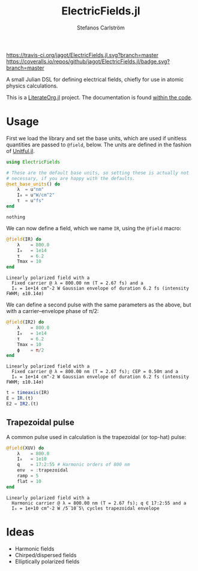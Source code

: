 #+TITLE: ElectricFields.jl
#+AUTHOR: Stefanos Carlström
#+EMAIL: stefanos.carlstrom@gmail.com

[[https://travis-ci.org/jagot/ElectricFields.jl][https://travis-ci.org/jagot/ElectricFields.jl.svg?branch=master]]
[[https://coveralls.io/github/jagot/ElectricFields.jl?branch=master][https://coveralls.io/repos/github/jagot/ElectricFields.jl/badge.svg?branch=master]]
[[http://codecov.io/gh/jagot/ElectricFields.jl][http://codecov.io/gh/jagot/ElectricFields.jl/branch/master/graph/badge.svg]]

#+PROPERTY: header-args:julia :session *julia-README*

A small Julian DSL for defining electrical fields, chiefly for use in
atomic physics calculations.

This is a [[https://github.com/jagot/LiterateOrg.jl][LiterateOrg.jl]] project. The documentation is found [[file:src/ElectricFields.org][within the code]].


#+BEGIN_SRC julia :exports none
  using Unitful
  using PyPlot
  matplotlib[:style][:use]("ggplot")

  mkpath("images")

  function savefig_f(filename)
      filename = "./images/$(filename).svg"
      savefig(filename, transparent=true)
      filename
  end
#+END_SRC

#+RESULTS:
: savefig_f (generic function with 1 method)

* Usage
 First we load the library and set the base units, which are used if
 unitless quantities are passed to =@field=, below. The units are
 defined in the fashion of [[https://github.com/ajkeller34/Unitful.jl][Unitful.jl]].
 #+BEGIN_SRC julia :exports code
   using ElectricFields

   # These are the default base units, so setting these is actually not
   # necessary, if you are happy with the defaults.
   @set_base_units() do
       λ  = u"nm"
       I₀ = u"W/cm^2"
       τ  = u"fs"
   end
 #+END_SRC

 #+RESULTS:
 : nothing

 We can now define a field, which we name =IR=, using the =@field=
 macro:
 #+BEGIN_SRC julia :exports both :results value verbatim
   @field(IR) do
       λ    = 800.0
       I₀   = 1e14
       τ    = 6.2
       Tmax = 10
   end
 #+END_SRC

 #+RESULTS:
 : Linearly polarized field with a
 :   Fixed carrier @ λ = 800.00 nm (T = 2.67 fs) and a
 :   I₀ = 1e+14 cm^-2 W Gaussian envelope of duration 6.2 fs (intensity FWHM; ±10.14σ) 

 We can define a second pulse with the same parameters as the above,
 but with a carrier–envelope phase of π/2:

 #+BEGIN_SRC julia :exports both :results value verbatim
   @field(IR2) do
       λ    = 800.0
       I₀   = 1e14
       τ    = 6.2
       Tmax = 10
       ϕ    = π/2
   end
 #+END_SRC

 #+RESULTS:
 : Linearly polarized field with a
 :   Fixed carrier @ λ = 800.00 nm (T = 2.67 fs); CEP = 0.50π and a
 :   I₀ = 1e+14 cm^-2 W Gaussian envelope of duration 6.2 fs (intensity FWHM; ±10.14σ) 

 #+BEGIN_SRC julia :exports code
   t = timeaxis(IR)
   E = IR.(t)
   E2 = IR2.(t)
 #+END_SRC

 #+RESULTS:

 #+BEGIN_SRC julia :exports results :results value file
   figure("pulse")
   clf()
   plot(t./u"fs", IR.(t)./1e10u"V/m")
   plot(t./u"fs", IR2.(t)./1e10u"V/m")
   xlabel(L"$t$ [fs]")
   ylabel(L"$E$ [$10^{10}$ V/m]")
   tight_layout()
   savefig_f("ir")
 #+END_SRC

 #+RESULTS:
 [[file:./images/ir.svg]]


** Trapezoidal pulse
   A common pulse used in calculation is the trapezoidal (or top-hat)
   pulse:
   #+BEGIN_SRC julia :exports both :results value verbatim
     @field(XUV) do
         λ    = 800.0
         I₀   = 1e10
         q    = 17:2:55 # Harmonic orders of 800 nm
         env  = :trapezoidal
         ramp = 5
         flat = 10
     end
   #+END_SRC

   #+RESULTS:
   : Linearly polarized field with a
   :   Harmonic carrier @ λ = 800.00 nm (T = 2.67 fs); q ∈ 17:2:55 and a
   :   I₀ = 1e+10 cm^-2 W /5‾10‾5\ cycles trapezoidal envelope

   #+BEGIN_SRC julia :exports results :results value file
     t = timeaxis(XUV)

     figure("trapezoidal xuv")
     clf()
     plot(t./u"fs", NoUnits.(XUV.(t)./1e8u"V/m"))
     xlabel(L"$t$ [fs]")
     ylabel(L"$E$ [$10^8$ V/m]")
     margins(0.1,0.1)
     tight_layout()
     savefig_f("trapezoidal-xuv")
   #+END_SRC

   #+RESULTS:
   [[file:./images/trapezoidal-xuv.svg]]


* Ideas
  - Harmonic fields
  - Chirped/dispersed fields
  - Elliptically polarized fields
